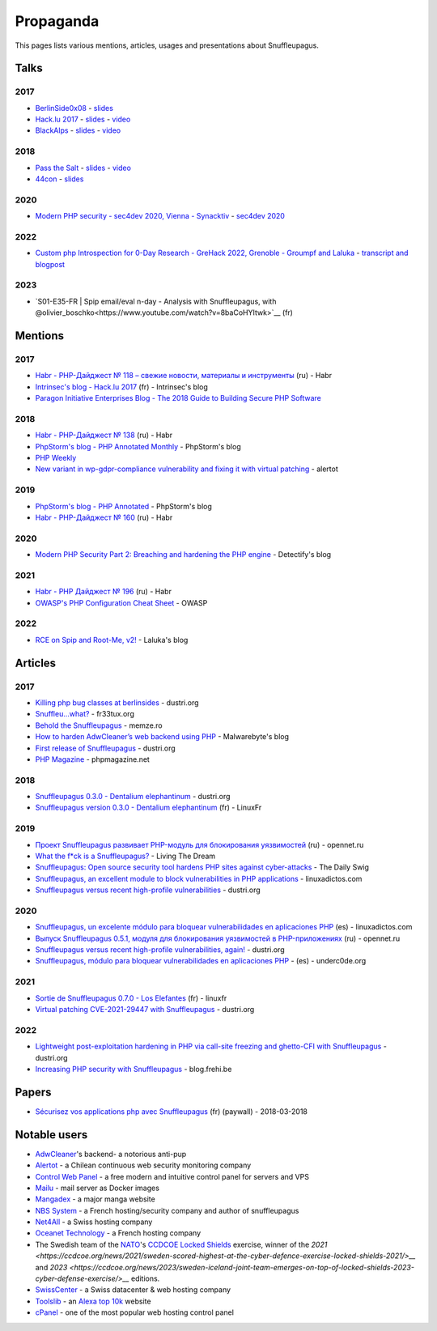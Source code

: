 Propaganda
==========

This pages lists various mentions, articles, usages and presentations about Snuffleupagus.

Talks
-----

2017
""""

- `BerlinSide0x08 <https://berlinsides.org/?page_id=2168>`_ - `slides <https://github.com/jvoisin/snuffleupagus/blob/master/slides/berlinsides_2017.pdf>`__
- `Hack.lu 2017 <https://2017.hack.lu/talks/>`_ - `slides <https://github.com/jvoisin/snuffleupagus/blob/master/slides/hacklu_2017.pdf>`__ - `video <https://www.youtube.com/watch?v=RzaRiuJ6MkI>`__
- `BlackAlps <https://blackalps.ch/2017program.php>`_ - `slides <https://github.com/jvoisin/snuffleupagus/blob/master/slides/blackalps_2017.pdf>`__ - `video <https://www.youtube.com/watch?v=2GeUnOzDGxc>`__

2018
""""

- `Pass the Salt <https://2018.pass-the-salt.org/schedule/#snuffleupagus>`_ - `slides <https://github.com/jvoisin/snuffleupagus/blob/master/slides/passthesalt_2018.pdf>`__ - `video <https://passthesalt.ubicast.tv/videos/snuffleupagus-killing-bug-classes-and-virtual-patching-the-rest/>`__
- `44con <https://44con.com/44con/44con-2018/44con-2018-talks/>`__ - `slides <https://github.com/jvoisin/snuffleupagus/blob/master/slides/44con_2018.pdf>`__

2020
""""
- `Modern PHP security - sec4dev 2020, Vienna - Synacktiv <https://www.synacktiv.com/ressources/modern_php_security_sec4dev.pdf>`__ - `sec4dev 2020 <https://sec4dev.io/2020>`__ 

2022
""""
- `Custom php Introspection for 0-Day Research - GreHack 2022, Grenoble - Groumpf and Laluka <https://thinkloveshare.com/hacking/php-internalog-introspection-for-0day-research/Custom-php-Introspection-for-0-Day-Research.pdf>`__ - `transcript and blogpost <https://thinkloveshare.com/hacking/php-internalog-introspection-for-0day-research/>`__

2023
""""
- `S01-E35-FR | Spip email/eval n-day - Analysis with Snuffleupagus, with @olivier_boschko<https://www.youtube.com/watch?v=8baCoHYItwk>`__ (fr)


Mentions
--------

2017
""""

- `Habr - PHP-Дайджест № 118 – свежие новости, материалы и инструменты <https://habr.com/en/company/zfort/blog/339630/>`__ (ru) - Habr
- `Intrinsec's blog - Hack.lu 2017 <https://securite.intrinsec.com/2017/10/20/hack-lu-2017/>`__ (fr) - Intrinsec's blog
- `Paragon Initiative Enterprises Blog - The 2018 Guide to Building Secure PHP Software <https://paragonie.com/blog/2017/12/2018-guide-building-secure-php-software>`__

2018
""""

- `Habr - PHP-Дайджест № 138 <https://habr.com/en/company/zfort/blog/422069/>`__ (ru) - Habr
- `PhpStorm's blog - PHP Annotated Monthly <https://blog.jetbrains.com/phpstorm/2018/08/php-annotated-monthly-august-2018/>`__ - PhpStorm's blog
- `PHP Weekly <http://www.phpweekly.com/archive/2018-02-08.html>`__
- `New variant in wp-gdpr-compliance vulnerability and fixing it with virtual
  patching <https://medium.com/alertot/new-variant-in-wp-gdpr-compliance-vulnerability-and-fixing-it-with-virtual-patching-4b72d7496c1c>`__
  - alertot

2019
""""

- `PhpStorm's blog - PHP Annotated <https://blog.jetbrains.com/phpstorm/2019/07/php-annotated-july-2019/>`__ - PhpStorm's blog
- `Habr - PHP-Дайджест № 160 <https://habr.com/ru/post/460022/>`__ (ru) - Habr


2020
""""

- `Modern PHP Security Part 2: Breaching and hardening the PHP engine <https://labs.detectify.com/2020/08/20/modern-php-security-part-2-breaching-and-hardening-the-php-engine/>`__ - Detectify's blog

2021
""""

- `Habr - PHP Дайджест № 196 <https://habr.com/ru/post/536726/>`__ (ru) - Habr
- `OWASP's PHP Configuration Cheat Sheet <https://cheatsheetseries.owasp.org/cheatsheets/PHP_Configuration_Cheat_Sheet.html#snuffleupagus>`__ - OWASP

2022
""""

- `RCE on Spip and Root-Me, v2! <https://thinkloveshare.com/hacking/rce_on_spip_and_root_me_v2/>`__ - Laluka's blog



Articles
--------


2017
""""

- `Killing php bug classes at berlinsides <https://dustri.org/b/killing-php-bug-classes-at-berlinsides.html>`__ - dustri.org
- `Snuffleu…what? <https://fr33tux.org/post/snuffleupagus/>`__ - fr33tux.org
- `Behold the Snuffleupagus <https://memze.ro/posts/behold-the-snuffleupagus/>`__ - memze.ro
- `How to harden AdwCleaner’s web backend using PHP <https://blog.malwarebytes.com/security-world/technology/2017/12/harden-adwcleaner-php-web-backend/>`__ - Malwarebyte's blog
- `First release of Snuffleupagus <https://dustri.org/b/first-release-of-snuffleupagus.html>`__ - dustri.org
- `PHP Magazine <http://phpmagazine.net/2017/11/snuffleupagus-experimental-security-module-for-php7.html>`__ - phpmagazine.net

2018
""""

- `Snuffleupagus 0.3.0 - Dentalium elephantinum <https://dustri.org/b/snuffleupagus-030-dentalium-elephantinum.html>`__  - dustri.org
- `Snuffleupagus version 0.3.0 - Dentalium elephantinum <https://linuxfr.org/news/snuffleupagus-version-0-3-0-dentalium-elephantinum>`__ (fr) - LinuxFr

2019
""""

- `Проект Snuffleupagus развивает PHP-модуль для блокирования уязвимостей <https://www.opennet.ru/opennews/art.shtml?num=51031>`__ (ru) - opennet.ru
- `What the f*ck is a Snuffleupagus?  <https://medium.com/@live_the_dream/what-the-f-ck-is-a-snuffleupagus-f838fb64f857>`__ - Living The Dream
- `Snuffleupagus: Open source security tool hardens PHP sites against cyber-attacks <https://portswigger.net/daily-swig/snuffleupagus-open-source-security-tool-hardens-php-sites-against-cyber-attacks>`__ - The Daily Swig
- `Snuffleupagus, an excellent module to block vulnerabilities in PHP applications <https://www.linuxadictos.com/en/snuffleupagus-un-excelente-modulo-para-bloquear-vulnerabilidades-en-aplicaciones-php.html>`__ - linuxadictos.com
- `Snuffleupagus versus recent high-profile vulnerabilities <https://dustri.org/b/snuffleupagus-versus-recent-high-profile-vulnerabilities.html>`__ - dustri.org

2020
""""

- `Snuffleupagus, un excelente módulo para bloquear vulnerabilidades en aplicaciones PHP <https://www.linuxadictos.com/snuffleupagus-un-excelente-modulo-para-bloquear-vulnerabilidades-en-aplicaciones-php.html>`__ (es) - linuxadictos.com
- `Выпуск Snuffleupagus 0.5.1, модуля для блокирования уязвимостей в PHP-приложениях <https://www.opennet.ru/opennews/art.shtml?num=53211>`__ (ru) - opennet.ru
- `Snuffleupagus versus recent high-profile vulnerabilities, again! <https://dustri.org/b/snuffleupagus-versus-recent-high-profile-vulnerabilities-again.html>`__ - dustri.org
- `Snuffleupagus, módulo para bloquear vulnerabilidades en aplicaciones PHP <https://underc0de.org/foro/seguridad-en-servidores/snuffleupagus-modulo-para-bloquear-vulnerabilidades-en-aplicaciones-php/>`__ - (es) - underc0de.org

2021
""""

- `Sortie de Snuffleupagus 0.7.0 - Los Elefantes <https://linuxfr.org/news/sortie-de-snuffleupagus-0-7-0-los-elefantes>`__ (fr) - linuxfr
- `Virtual patching CVE-2021-29447 with Snuffleupagus <https://dustri.org/b/virtual-patching-cve-2021-29447-with-snuffleupagus.html>`__ - dustri.org

2022
""""

- `Lightweight post-exploitation hardening in PHP via call-site freezing and
  ghetto-CFI with Snuffleupagus
  <https://dustri.org/b/lightweight-post-exploitation-hardening-in-php-via-call-site-freezing-and-ghetto-cfi-with-snuffleupagus.html>`__ - dustri.org
- `Increasing PHP security with Snuffleupagus <https://blog.frehi.be/2022/08/16/increasing-php-security-with-snuffleupagus/>`__ - blog.frehi.be

Papers
------

- `Sécurisez vos applications php avec Snuffleupagus <https://connect.ed-diamond.com/GNU-Linux-Magazine/GLMF-213/Securisez-vos-applications-PHP-avec-Snuffleupagus>`__ (fr) (paywall) - 2018-03-2018


Notable users
-------------

- `AdwCleaner <https://www.malwarebytes.com/adwcleaner/>`__'s backend- a notorious anti-pup
- `Alertot <https://www.alertot.com/>`__ - a Chilean continuous web security monitoring company
- `Control Web Panel <https://control-webpanel.com/>`__ - a free modern and intuitive control panel for servers and VPS
- `Mailu <https://github.com/Mailu/Mailu>`__ - mail server as Docker images
- `Mangadex <https://mangadex.dev/mangadex-v5-infrastructure-overview/>`__ - a major manga website
- `NBS System <https://www.nbs-system.com/>`__ - a French hosting/security company and author of snuffleupagus
- `Net4All <https://net4all.ch/>`__ - a Swiss hosting company
- `Oceanet Technology <https://www.oceanet-technology.com/>`__ - a French hosting company
- The Swedish team of the `NATO <https://www.nato.int/>`__'s `CCDCOE <https://ccdcoe.org/>`__ 
  `Locked Shields <https://ccdcoe.org/exercises/locked-shields/>`__ exercise,
  winner of the `2021
  <https://ccdcoe.org/news/2021/sweden-scored-highest-at-the-cyber-defence-exercise-locked-shields-2021/>__`
  and `2023 <https://ccdcoe.org/news/2023/sweden-iceland-joint-team-emerges-on-top-of-locked-shields-2023-cyber-defense-exercise/>__`
  editions.
- `SwissCenter <https://swisscenter.com>`__ - a Swiss datacenter & web hosting company
- `Toolslib <https://toolslib.net/>`__ - an `Alexa top 10k <https://www.alexa.com/siteinfo/toolslib.net>`__ website
- `cPanel <https://cpanel.net/>`__ - one of the most popular web hosting control panel 
